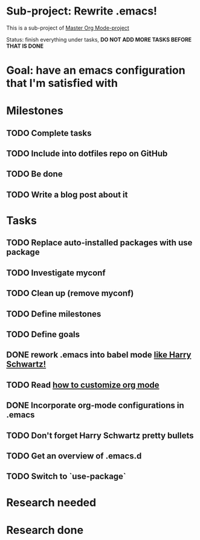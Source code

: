 * Sub-project: Rewrite .emacs!
This is a sub-project of [[file:project.org][Master Org Mode-project]]

Status: finish everything under tasks, *DO NOT ADD MORE TASKS BEFORE THAT IS DONE* 
* Goal: have an emacs configuration that I'm satisfied with 
* Milestones
** TODO Complete tasks
** TODO Include into dotfiles repo on GitHub
** TODO Be done
** TODO Write a blog post about it
* Tasks
** TODO Replace auto-installed packages with use package
** TODO Investigate myconf
** TODO Clean up (remove myconf)
** TODO Define milestones
** TODO Define goals
** DONE rework .emacs into babel mode [[https://youtu.be/SzA2YODtgK4?t%3D19m41s][like Harry Schwartz!]]
** TODO Read [[http://orgmode.org/worg/org-configs/org-customization-guide.html][how to customize org mode]]
** DONE Incorporate org-mode configurations in .emacs
** TODO Don't forget Harry Schwartz pretty bullets
** TODO Get an overview of .emacs.d
** TODO Switch to `use-package`
* Research needed
* Research done
